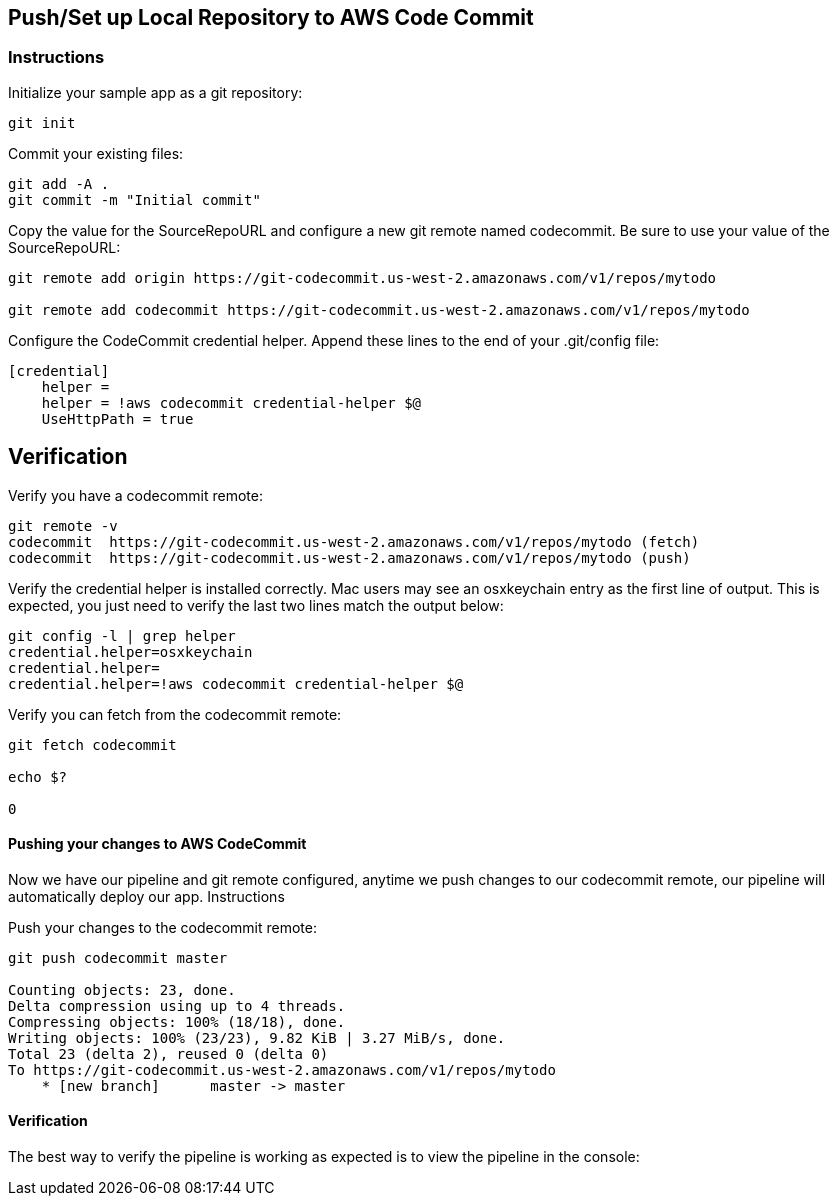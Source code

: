 
== Push/Set up Local Repository to AWS Code Commit
=== Instructions

Initialize your sample app as a git repository:

[source, shell]
----
git init
----

Commit your existing files:

[source, shell]
----
git add -A .
git commit -m "Initial commit"
----

Copy the value for the SourceRepoURL and configure a new git remote named codecommit. Be sure to use your value of the SourceRepoURL:

[source, shell]
----
git remote add origin https://git-codecommit.us-west-2.amazonaws.com/v1/repos/mytodo

git remote add codecommit https://git-codecommit.us-west-2.amazonaws.com/v1/repos/mytodo
----
Configure the CodeCommit credential helper. Append these lines to the end of your .git/config file:

[source, shell]
----
[credential]
    helper =
    helper = !aws codecommit credential-helper $@
    UseHttpPath = true
----

## Verification

Verify you have a codecommit remote:

[source, shell]
----
git remote -v
codecommit  https://git-codecommit.us-west-2.amazonaws.com/v1/repos/mytodo (fetch)
codecommit  https://git-codecommit.us-west-2.amazonaws.com/v1/repos/mytodo (push)
----

Verify the credential helper is installed correctly. Mac users may see an osxkeychain entry as the first line of output. This is expected, you just need to verify the last two lines match the output below:

[source, shell]
----
git config -l | grep helper
credential.helper=osxkeychain
credential.helper=
credential.helper=!aws codecommit credential-helper $@
----

Verify you can fetch from the codecommit remote:

[source, shell]
----
git fetch codecommit

echo $?

0
----

==== Pushing your changes to AWS CodeCommit

Now we have our pipeline and git remote configured, anytime we push changes to our codecommit remote, our pipeline will automatically deploy our app.
Instructions

Push your changes to the codecommit remote:

[source, shell]
----
git push codecommit master

Counting objects: 23, done.
Delta compression using up to 4 threads.
Compressing objects: 100% (18/18), done.
Writing objects: 100% (23/23), 9.82 KiB | 3.27 MiB/s, done.
Total 23 (delta 2), reused 0 (delta 0)
To https://git-codecommit.us-west-2.amazonaws.com/v1/repos/mytodo
    * [new branch]      master -> master
----
==== Verification

The best way to verify the pipeline is working as expected is to view the pipeline in the console:
